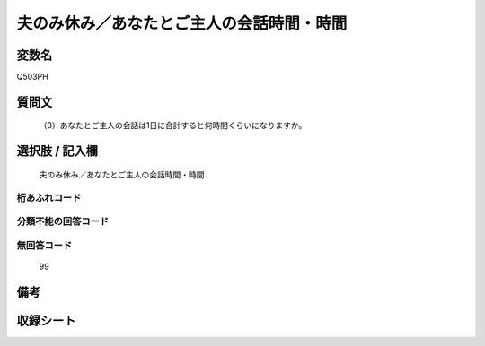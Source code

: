 .. title:: Q503PH
.. rst-cllass:: item
====================================================================================================
夫のみ休み／あなたとご主人の会話時間・時間
====================================================================================================

.. rst-class:: varname
変数名
==================

Q503PH

.. rst-class:: question
質問文
==================


   （3）あなたとご主人の会話は1日に合計すると何時間くらいになりますか。



.. rst-class:: answer
選択肢 / 記入欄
======================

  夫のみ休み／あなたとご主人の会話時間・時間



.. rst-class:: overflow
桁あふれコード
-------------------------------
  


.. rst-class:: not_available
分類不能の回答コード
-------------------------------------
  


.. rst-class:: not_available
無回答コード
-------------------------------------
  99


.. rst-class:: bikou
備考
==================



.. rst-class:: include_sheet
収録シート
=======================================
.. hlist::
   :columns: 3
   
   
   * p2_3
   
   * p3_3
   
   * p5a_3
   
   * p5b_3
   
   * p7_3
   
   * p9_3
   
   


.. index:: Q503PH